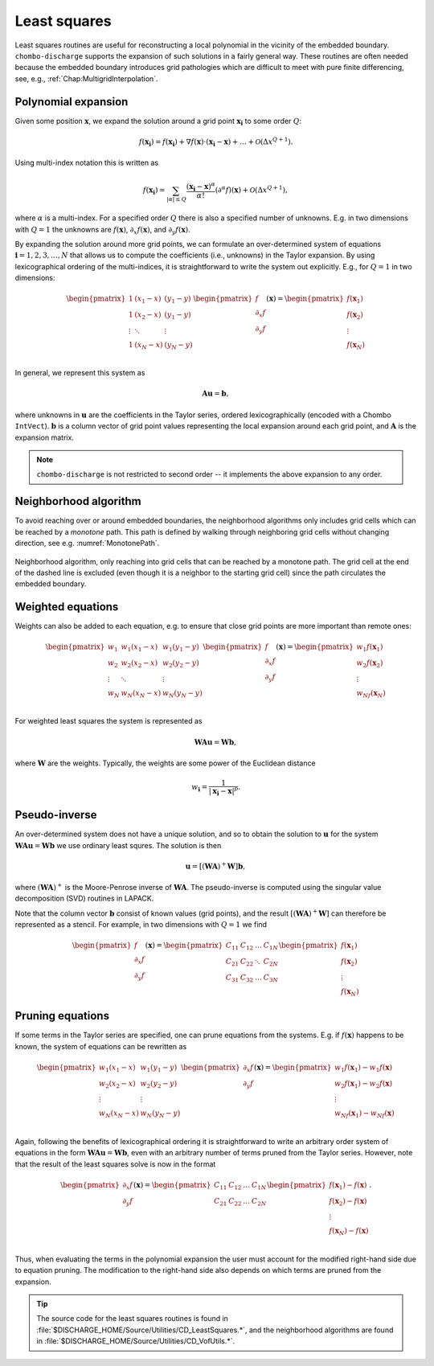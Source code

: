 .. _Chap:LeastSquares:

Least squares
=============

Least squares routines are useful for reconstructing a local polynomial in the vicinity of the embedded boundary.
``chombo-discharge`` supports the expansion of such solutions in a fairly general way.
These routines are often needed because the embedded boundary introduces grid pathologies which are difficult to meet with pure finite differencing, see, e.g., :ref:`Chap:MultigridInterpolation`.

Polynomial expansion
--------------------

Given some position :math:`\mathbf{x}`, we expand the solution around a grid point :math:`\mathbf{x}_{\mathbf{i}}` to some order :math:`Q`:

.. math::

   f\left(\mathbf{x}_{\mathbf{i}}\right) = f\left(\mathbf{x}_{\mathbf{i}}\right) + \nabla f\left(\mathbf{x}\right) \cdot \left(\mathbf{x}_{\mathbf{i}} - \mathbf{x}\right) + \ldots + \mathcal{O}\left(\Delta x^{Q+1}\right).

Using multi-index notation this is written as

.. math::

   f\left(\mathbf{x}_{\mathbf{i}}\right) = \sum_{|\alpha| \leq Q}\frac{\left(\mathbf{x}_{\mathbf{i}}-\mathbf{x}\right)^\alpha}{\alpha!} \left(\partial^\alpha f\right)\left(\mathbf{x}\right) + \mathcal{O}\left(\Delta x^{Q+1}\right),

where :math:`\alpha` is a multi-index.
For a specified order :math:`Q` there is also a specified number of unknowns.
E.g. in two dimensions with :math:`Q = 1` the unknowns are :math:`f\left(\mathbf{x}\right)`, :math:`\partial_x f\left(\mathbf{x}\right)`, and :math:`\partial_y f\left(\mathbf{x}\right)`.

By expanding the solution around more grid points, we can formulate an over-determined system of equations :math:`\mathbf{i} = 1, 2, 3, \ldots, N` that allows us to compute the coefficients (i.e., unknowns) in the Taylor expansion. 
By using lexicographical ordering of the multi-indices, it is straightforward to write the system out explicitly.
E.g., for :math:`Q = 1` in two dimensions:

.. math::

   \begin{pmatrix}
   1 & (x_1 - x) & (y_1 - y) \\
   1 & (x_2 - x) & (y_1 - y) \\
   \vdots & \ddots & \vdots \\
   1 & (x_N - x) & (y_N - y) \\   
   \end{pmatrix}
   \begin{pmatrix}
   f            \\
   \partial_x f \\
   \partial_y f \\
   \end{pmatrix}(\mathbf{x})
   =
   \begin{pmatrix}
   f(\mathbf{x}_1) \\
   f(\mathbf{x}_2) \\
   \vdots \\
   f(\mathbf{x}_N) 
   \end{pmatrix}

In general, we represent this system as

.. math::

   \mathbf{A}\mathbf{u} = \mathbf{b},

where unknowns in :math:`\mathbf{u}` are the coefficients in the Taylor series, ordered lexicographically (encoded with a Chombo ``IntVect``).
:math:`\mathbf{b}` is a column vector of grid point values representing the local expansion around each grid point, and :math:`\mathbf{A}` is the expansion matrix. 

.. note::

   ``chombo-discharge`` is not restricted to second order -- it implements the above expansion to any order.

Neighborhood algorithm
----------------------

To avoid reaching over or around embedded boundaries, the neighborhood algorithms only includes grid cells which can be reached by a *monotone* path.
This path is defined by walking through neighboring grid cells without changing direction, see e.g. :numref:`MonotonePath`.

.. _MonotonePath:
.. figure:: /_static/figures/MonotonePath.png
   :width: 40%
   :align: center

   Neighborhood algorithm, only reaching into grid cells that can be reached by a monotone path. The grid cell at the end of the dashed line is excluded (even though it is a neighbor to the starting grid cell) since the path circulates the embedded boundary.

Weighted equations
------------------

Weights can also be added to each equation, e.g. to ensure that close grid points are more important than remote ones:

.. math::
   
   \begin{pmatrix}
   w_1 & w_1(x_1 - x) & w_1(y_1 - y) \\
   w_2 & w_2(x_2 - x) & w_2(y_2 - y) \\
   \vdots & \ddots & \vdots \\
   w_N & w_N(x_N - x) & w_N(y_N - y) \\   
   \end{pmatrix}
   \begin{pmatrix}
   f            \\
   \partial_x f \\
   \partial_y f \\
   \end{pmatrix}(\mathbf{x})
   =
   \begin{pmatrix}
   w_1f(\mathbf{x}_1) \\
   w_2f(\mathbf{x}_2) \\
   \vdots \\
   w_Nf(\mathbf{x}_N) 
   \end{pmatrix}

For weighted least squares the system is represented as

.. math::

   \mathbf{W}\mathbf{A}\mathbf{u} = \mathbf{W}\mathbf{b},

where :math:`\mathbf{W}` are the weights.
Typically, the weights are some power of the Euclidean distance

.. math::

   w_{\mathbf{i}} = \frac{1}{\left|\mathbf{x}_{\mathbf{i}} - \mathbf{x}\right|^p}.

Pseudo-inverse
--------------

An over-determined system does not have a unique solution, and so to obtain the solution to :math:`\mathbf{u}` for the system :math:`\mathbf{W}\mathbf{A}\mathbf{u} = \mathbf{W}\mathbf{b}` we use ordinary least squres.
The solution is then

.. math::

   \mathbf{u} = \left[\left(\mathbf{W}\mathbf{A}\right)^+ \mathbf{W}\right]\mathbf{b},

where :math:`\left(\mathbf{W}\mathbf{A}\right)^+` is the Moore-Penrose inverse of :math:`\mathbf{W}\mathbf{A}`.
The pseudo-inverse is computed using the singular value decomposition (SVD) routines in LAPACK. 

Note that the column vector :math:`\mathbf{b}` consist of known values (grid points), and the result :math:`\left[\left(\mathbf{W}\mathbf{A}\right)^+ \mathbf{W}\right]` can therefore be represented as a stencil.
For example, in two dimensions with :math:`Q = 1` we find

.. math::
   \begin{pmatrix}
   f            \\
   \partial_x f \\
   \partial_y f 
   \end{pmatrix}(\mathbf{x})
   =
   \begin{pmatrix}
   C_{11} & C_{12} & \ldots & C_{1N} \\
   C_{21} & C_{22} & \ddots & C_{2N} \\
   C_{31} & C_{32} & \ldots & C_{3N} \\
   \end{pmatrix}
   \begin{pmatrix}
   f(\mathbf{x}_1) \\
   f(\mathbf{x}_2) \\
   \vdots \\
   f(\mathbf{x}_N) 
   \end{pmatrix}   

Pruning equations
-----------------

If some terms in the Taylor series are specified, one can prune equations from the systems.
E.g. if :math:`f\left(\mathbf{x}\right)` happens to be known, the system of equations can be rewritten as

.. math::
   
   \begin{pmatrix}
   w_1(x_1 - x) & w_1(y_1 - y) \\
   w_2(x_2 - x) & w_2(y_2 - y) \\
   \vdots & \vdots \\
   w_N(x_N - x) & w_N(y_N - y) \\   
   \end{pmatrix}
   \begin{pmatrix}
   \partial_x f \\
   \partial_y f \\
   \end{pmatrix}(\mathbf{x})
   =
   \begin{pmatrix}
   w_1f(\mathbf{x}_1) - w_1f(\mathbf{x})  \\
   w_2f(\mathbf{x}_1) - w_2f(\mathbf{x})  \\   
   \vdots \\
   w_Nf(\mathbf{x}_1) - w_Nf(\mathbf{x})  \\      
   \end{pmatrix}

Again, following the benefits of lexicographical ordering it is straightforward to write an arbitrary order system of equations in the form :math:`\mathbf{W}\mathbf{A}\mathbf{u} = \mathbf{W}\mathbf{b}`, even with an arbitrary number of terms pruned from the Taylor series.
However, note that the result of the least squares solve is now in the format

.. math::
   \begin{pmatrix}
   \partial_x f \\
   \partial_y f 
   \end{pmatrix}(\mathbf{x})
   =
   \begin{pmatrix}
   C_{11} & C_{12} & \ldots & C_{1N} \\
   C_{21} & C_{22} & \ldots & C_{2N} \\
   \end{pmatrix}
   \begin{pmatrix}
   f(\mathbf{x}_1) - f(\mathbf{x}) \\
   f(\mathbf{x}_2) - f(\mathbf{x}) \\
   \vdots \\
   f(\mathbf{x}_N) - f(\mathbf{x}) \\
   \end{pmatrix}.

Thus, when evaluating the terms in the polynomial expansion the user must account for the modified right-hand side due to equation pruning.
The modification to the right-hand side also depends on which terms are pruned from the expansion. 


.. tip::

   The source code for the least squares routines is found in :file:`$DISCHARGE_HOME/Source/Utilities/CD_LeastSquares.*`, and the neighborhood algorithms are found in :file:`$DISCHARGE_HOME/Source/Utilities/CD_VofUtils.*`.
